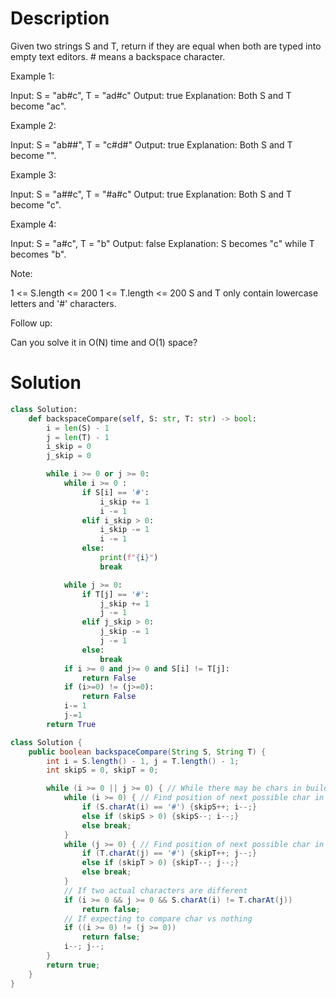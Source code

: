 * Description
Given two strings S and T, return if they are equal when both are typed into empty text editors. # means a backspace character.

Example 1:

Input: S = "ab#c", T = "ad#c"
Output: true
Explanation: Both S and T become "ac".

Example 2:

Input: S = "ab##", T = "c#d#"
Output: true
Explanation: Both S and T become "".

Example 3:

Input: S = "a##c", T = "#a#c"
Output: true
Explanation: Both S and T become "c".

Example 4:

Input: S = "a#c", T = "b"
Output: false
Explanation: S becomes "c" while T becomes "b".

Note:

    1 <= S.length <= 200
    1 <= T.length <= 200
    S and T only contain lowercase letters and '#' characters.

Follow up:

    Can you solve it in O(N) time and O(1) space?
* Solution
#+begin_src python
class Solution:
    def backspaceCompare(self, S: str, T: str) -> bool:
        i = len(S) - 1
        j = len(T) - 1
        i_skip = 0
        j_skip = 0

        while i >= 0 or j >= 0:
            while i >= 0 :
                if S[i] == '#':
                    i_skip += 1
                    i -= 1
                elif i_skip > 0:
                    i_skip -= 1
                    i -= 1
                else:
                    print(f"{i}")
                    break

            while j >= 0:
                if T[j] == '#':
                    j_skip += 1
                    j -= 1
                elif j_skip > 0:
                    j_skip -= 1
                    j -= 1
                else:
                    break
            if i >= 0 and j>= 0 and S[i] != T[j]:
                return False
            if (i>=0) != (j>=0):
                return False
            i-= 1
            j-=1
        return True

#+end_src


#+begin_src java
class Solution {
    public boolean backspaceCompare(String S, String T) {
        int i = S.length() - 1, j = T.length() - 1;
        int skipS = 0, skipT = 0;

        while (i >= 0 || j >= 0) { // While there may be chars in build(S) or build (T)
            while (i >= 0) { // Find position of next possible char in build(S)
                if (S.charAt(i) == '#') {skipS++; i--;}
                else if (skipS > 0) {skipS--; i--;}
                else break;
            }
            while (j >= 0) { // Find position of next possible char in build(T)
                if (T.charAt(j) == '#') {skipT++; j--;}
                else if (skipT > 0) {skipT--; j--;}
                else break;
            }
            // If two actual characters are different
            if (i >= 0 && j >= 0 && S.charAt(i) != T.charAt(j))
                return false;
            // If expecting to compare char vs nothing
            if ((i >= 0) != (j >= 0))
                return false;
            i--; j--;
        }
        return true;
    }
}
#+end_src
